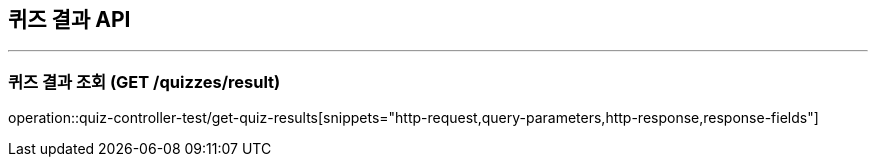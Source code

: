 == 퀴즈 결과 API
:source-highlighter: highlightjs

---
=== 퀴즈 결과 조회 (GET /quizzes/result)
====
operation::quiz-controller-test/get-quiz-results[snippets="http-request,query-parameters,http-response,response-fields"]
====
